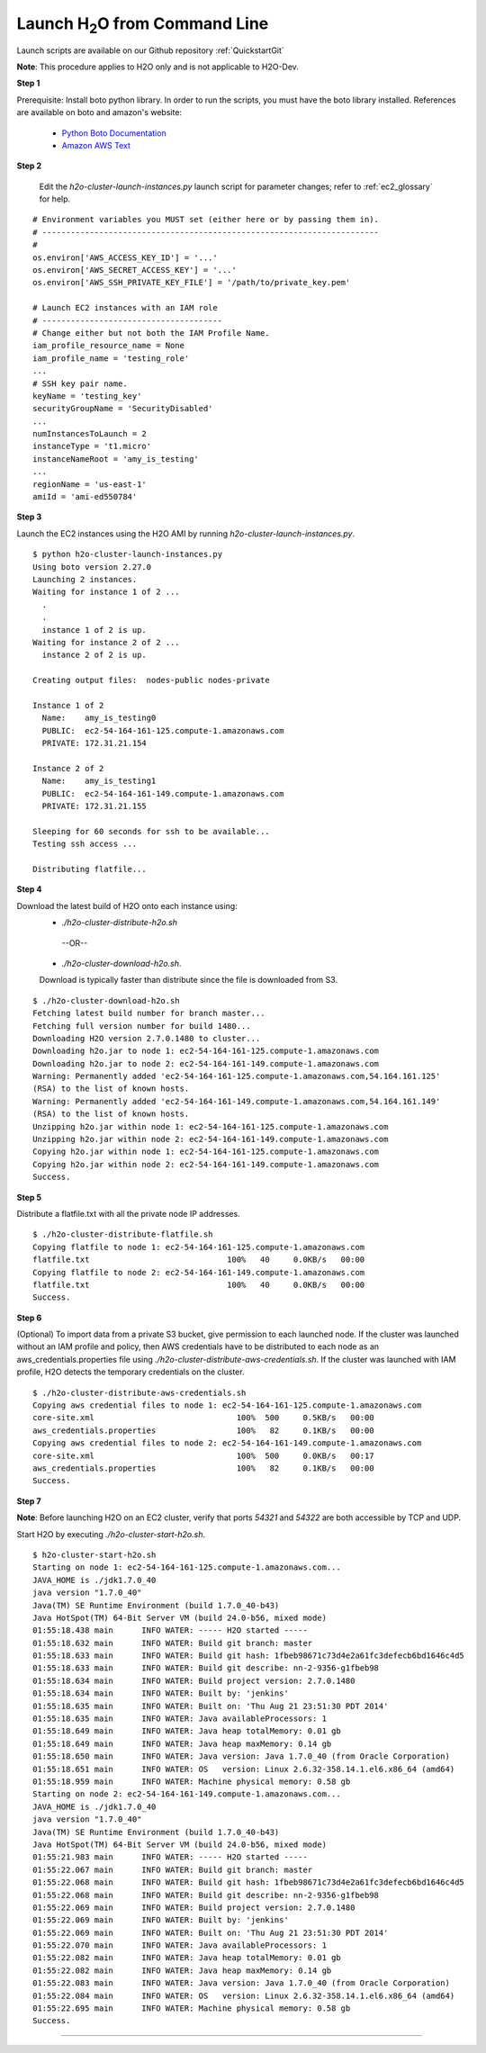 .. _EC2_Tutorial_CLI:

Launch H\ :sub:`2`\ O from Command Line
=======================================
Launch scripts are available on our Github repository :ref:`QuickstartGit`

**Note**: This procedure applies to H2O only and is not applicable to H2O-Dev. 

**Step 1**

Prerequisite: Install boto python library. In order to run the scripts, you must have the boto library installed. References are available on boto and amazon's website:

   - `Python Boto Documentation <http://boto.readthedocs.org/en/latest/>`_
   - `Amazon AWS Text <http://www.amazon.com/Python-and-AWS-Cookbook-ebook/dp/B005ZTO0UW/ref=sr_1_1?ie=UTF8&qid=1379879111&sr=8-1&keywords=python+aws>`_

**Step 2**

 Edit the `h2o-cluster-launch-instances.py` launch script for parameter changes; refer to :ref:`ec2_glossary` for help.

::

  # Environment variables you MUST set (either here or by passing them in).
  # -----------------------------------------------------------------------
  #
  os.environ['AWS_ACCESS_KEY_ID'] = '...'
  os.environ['AWS_SECRET_ACCESS_KEY'] = '...'
  os.environ['AWS_SSH_PRIVATE_KEY_FILE'] = '/path/to/private_key.pem'

  # Launch EC2 instances with an IAM role
  # --------------------------------------
  # Change either but not both the IAM Profile Name.
  iam_profile_resource_name = None
  iam_profile_name = 'testing_role'
  ...
  # SSH key pair name.
  keyName = 'testing_key'
  securityGroupName = 'SecurityDisabled'
  ...
  numInstancesToLaunch = 2
  instanceType = 't1.micro'
  instanceNameRoot = 'amy_is_testing'
  ...
  regionName = 'us-east-1'
  amiId = 'ami-ed550784'

**Step 3**

Launch the EC2 instances using the H2O AMI by running `h2o-cluster-launch-instances.py`.

::

  $ python h2o-cluster-launch-instances.py
  Using boto version 2.27.0
  Launching 2 instances.
  Waiting for instance 1 of 2 ...
    .
    .
    instance 1 of 2 is up.
  Waiting for instance 2 of 2 ...
    instance 2 of 2 is up.

  Creating output files:  nodes-public nodes-private

  Instance 1 of 2
    Name:    amy_is_testing0
    PUBLIC:  ec2-54-164-161-125.compute-1.amazonaws.com
    PRIVATE: 172.31.21.154

  Instance 2 of 2
    Name:    amy_is_testing1
    PUBLIC:  ec2-54-164-161-149.compute-1.amazonaws.com
    PRIVATE: 172.31.21.155

  Sleeping for 60 seconds for ssh to be available...
  Testing ssh access ...

  Distributing flatfile...

**Step 4**

Download the latest build of H2O onto each instance using:
 - `./h2o-cluster-distribute-h2o.sh` 
  --OR--  
 - `./h2o-cluster-download-h2o.sh`. 
 
 Download is typically faster than distribute since the file is downloaded from S3.

::

  $ ./h2o-cluster-download-h2o.sh
  Fetching latest build number for branch master...
  Fetching full version number for build 1480...
  Downloading H2O version 2.7.0.1480 to cluster...
  Downloading h2o.jar to node 1: ec2-54-164-161-125.compute-1.amazonaws.com
  Downloading h2o.jar to node 2: ec2-54-164-161-149.compute-1.amazonaws.com
  Warning: Permanently added 'ec2-54-164-161-125.compute-1.amazonaws.com,54.164.161.125'
  (RSA) to the list of known hosts.
  Warning: Permanently added 'ec2-54-164-161-149.compute-1.amazonaws.com,54.164.161.149'
  (RSA) to the list of known hosts.
  Unzipping h2o.jar within node 1: ec2-54-164-161-125.compute-1.amazonaws.com
  Unzipping h2o.jar within node 2: ec2-54-164-161-149.compute-1.amazonaws.com
  Copying h2o.jar within node 1: ec2-54-164-161-125.compute-1.amazonaws.com
  Copying h2o.jar within node 2: ec2-54-164-161-149.compute-1.amazonaws.com
  Success.

**Step 5**

Distribute a flatfile.txt with all the private node IP addresses.

::

  $ ./h2o-cluster-distribute-flatfile.sh
  Copying flatfile to node 1: ec2-54-164-161-125.compute-1.amazonaws.com
  flatfile.txt                             100%   40     0.0KB/s   00:00
  Copying flatfile to node 2: ec2-54-164-161-149.compute-1.amazonaws.com
  flatfile.txt                             100%   40     0.0KB/s   00:00
  Success.

**Step 6**

(Optional) To import data from a private S3 bucket, give permission to each launched node. If the cluster was launched without an IAM profile and policy, then AWS credentials have to be distributed to each node as an aws_credentials.properties file using `./h2o-cluster-distribute-aws-credentials.sh`. If the cluster was launched with IAM profile, H2O detects the temporary credentials on the cluster.

::

  $ ./h2o-cluster-distribute-aws-credentials.sh
  Copying aws credential files to node 1: ec2-54-164-161-125.compute-1.amazonaws.com
  core-site.xml                              100%  500     0.5KB/s   00:00
  aws_credentials.properties                 100%   82     0.1KB/s   00:00
  Copying aws credential files to node 2: ec2-54-164-161-149.compute-1.amazonaws.com
  core-site.xml                              100%  500     0.0KB/s   00:17
  aws_credentials.properties                 100%   82     0.1KB/s   00:00
  Success.

**Step 7**

**Note**: Before launching H2O on an EC2 cluster, verify that ports `54321` and `54322` are both accessible by TCP and UDP. 

Start H2O by executing `./h2o-cluster-start-h2o.sh`.

::

  $ h2o-cluster-start-h2o.sh
  Starting on node 1: ec2-54-164-161-125.compute-1.amazonaws.com...
  JAVA_HOME is ./jdk1.7.0_40
  java version "1.7.0_40"
  Java(TM) SE Runtime Environment (build 1.7.0_40-b43)
  Java HotSpot(TM) 64-Bit Server VM (build 24.0-b56, mixed mode)
  01:55:18.438 main      INFO WATER: ----- H2O started -----
  01:55:18.632 main      INFO WATER: Build git branch: master
  01:55:18.633 main      INFO WATER: Build git hash: 1fbeb98671c73d4e2a61fc3defecb6bd1646c4d5
  01:55:18.633 main      INFO WATER: Build git describe: nn-2-9356-g1fbeb98
  01:55:18.634 main      INFO WATER: Build project version: 2.7.0.1480
  01:55:18.634 main      INFO WATER: Built by: 'jenkins'
  01:55:18.635 main      INFO WATER: Built on: 'Thu Aug 21 23:51:30 PDT 2014'
  01:55:18.635 main      INFO WATER: Java availableProcessors: 1
  01:55:18.649 main      INFO WATER: Java heap totalMemory: 0.01 gb
  01:55:18.649 main      INFO WATER: Java heap maxMemory: 0.14 gb
  01:55:18.650 main      INFO WATER: Java version: Java 1.7.0_40 (from Oracle Corporation)
  01:55:18.651 main      INFO WATER: OS   version: Linux 2.6.32-358.14.1.el6.x86_64 (amd64)
  01:55:18.959 main      INFO WATER: Machine physical memory: 0.58 gb
  Starting on node 2: ec2-54-164-161-149.compute-1.amazonaws.com...
  JAVA_HOME is ./jdk1.7.0_40
  java version "1.7.0_40"
  Java(TM) SE Runtime Environment (build 1.7.0_40-b43)
  Java HotSpot(TM) 64-Bit Server VM (build 24.0-b56, mixed mode)
  01:55:21.983 main      INFO WATER: ----- H2O started -----
  01:55:22.067 main      INFO WATER: Build git branch: master
  01:55:22.068 main      INFO WATER: Build git hash: 1fbeb98671c73d4e2a61fc3defecb6bd1646c4d5
  01:55:22.068 main      INFO WATER: Build git describe: nn-2-9356-g1fbeb98
  01:55:22.069 main      INFO WATER: Build project version: 2.7.0.1480
  01:55:22.069 main      INFO WATER: Built by: 'jenkins'
  01:55:22.069 main      INFO WATER: Built on: 'Thu Aug 21 23:51:30 PDT 2014'
  01:55:22.070 main      INFO WATER: Java availableProcessors: 1
  01:55:22.082 main      INFO WATER: Java heap totalMemory: 0.01 gb
  01:55:22.082 main      INFO WATER: Java heap maxMemory: 0.14 gb
  01:55:22.083 main      INFO WATER: Java version: Java 1.7.0_40 (from Oracle Corporation)
  01:55:22.084 main      INFO WATER: OS   version: Linux 2.6.32-358.14.1.el6.x86_64 (amd64)
  01:55:22.695 main      INFO WATER: Machine physical memory: 0.58 gb
  Success.
  
""""  